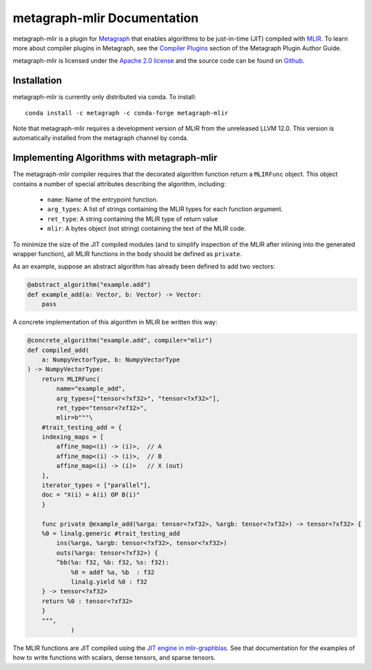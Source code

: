 
metagraph-mlir Documentation
============================

metagraph-mlir is a plugin for `Metagraph`_ that enables algorithms to be
just-in-time (JIT) compiled with `MLIR`_.  To learn more about compiler
plugins in Metagraph, see the `Compiler Plugins`_ section of the Metagraph
Plugin Author Guide. 

metagraph-mlir is licensed under the `Apache 2.0 license`_ and the source
code can be found on `Github`_.


.. _MLIR: https://mlir.llvm.org/
.. _Metagraph: https://metagraph.readthedocs.org
.. _metagraph-mlir: https://metagraph-mlir.readthedocs.org
.. _Compiler Plugins: https://metagraph.readthedocs.org/en/plugin_author_guide/compiler_plugins.html
.. _Apache 2.0 license: https://www.apache.org/licenses/LICENSE-2.0
.. _Github: https://github.com/metagraph-dev/metagraph-mlir


Installation
------------

metagraph-mlir is currently only distributed via conda.  To install::

    conda install -c metagraph -c conda-forge metagraph-mlir

Note that metagraph-mlir requires a development version of MLIR from the
unreleased LLVM 12.0.  This version is automatically installed from the
metagraph channel by conda.

Implementing Algorithms with metagraph-mlir
--------------------------------------------

The metagraph-mlir compiler requires that the decorated algorithm function
return a ``MLIRFunc`` object.  This object contains a number of special
attributes describing the algorithm, including:

  * ``name``: Name of the entrypoint function.
  * ``arg_types``: A list of strings containing the MLIR types for each function argument.
  * ``ret_type``: A string containing the MLIR type of return value
  * ``mlir``: A bytes object (not string) containing the text of the MLIR code.

To minimize the size of the JIT compiled modules (and to simplify inspection
of the MLIR after inlining into the generated wrapper function), all MLIR
functions in the body should be defined as ``private``.

As an example, suppose an abstract algorithm has already been defined to add
two vectors:

.. code-block:: python

   @abstract_algorithm("example.add")
   def example_add(a: Vector, b: Vector) -> Vector:
       pass

A concrete implementation of this algorithm in MLIR be written this way:

.. code-block:: python

    @concrete_algorithm("example.add", compiler="mlir")
    def compiled_add(
        a: NumpyVectorType, b: NumpyVectorType
    ) -> NumpyVectorType:
        return MLIRFunc(
            name="example_add",
            arg_types=["tensor<?xf32>", "tensor<?xf32>"],
            ret_type="tensor<?xf32>",
            mlir=b"""\
        #trait_testing_add = {
        indexing_maps = [
            affine_map<(i) -> (i)>,  // A
            affine_map<(i) -> (i)>,  // B
            affine_map<(i) -> (i)>   // X (out)
        ],
        iterator_types = ["parallel"],
        doc = "X(i) = A(i) OP B(i)"
        }

        func private @example_add(%arga: tensor<?xf32>, %argb: tensor<?xf32>) -> tensor<?xf32> {
        %0 = linalg.generic #trait_testing_add
            ins(%arga, %argb: tensor<?xf32>, tensor<?xf32>)
            outs(%arga: tensor<?xf32>) {
            ^bb(%a: f32, %b: f32, %s: f32):
                %0 = addf %a, %b  : f32
                linalg.yield %0 : f32
        } -> tensor<?xf32>
        return %0 : tensor<?xf32>
        }
        """,
                )

The MLIR functions are JIT compiled using the `JIT engine in mlir-graphblas`_.
See that documentation for the examples of how to write functions with scalars,
dense tensors, and sparse tensors.

.. _JIT engine in mlir-graphblas: https://mlir-graphblas.readthedocs.io/en/latest/tools/engine.html